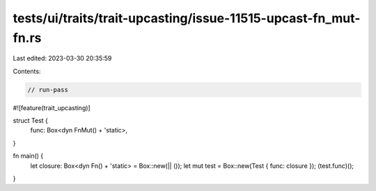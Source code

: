 tests/ui/traits/trait-upcasting/issue-11515-upcast-fn_mut-fn.rs
===============================================================

Last edited: 2023-03-30 20:35:59

Contents:

.. code-block:: rs

    // run-pass
#![feature(trait_upcasting)]

struct Test {
    func: Box<dyn FnMut() + 'static>,
}

fn main() {
    let closure: Box<dyn Fn() + 'static> = Box::new(|| ());
    let mut test = Box::new(Test { func: closure });
    (test.func)();
}


